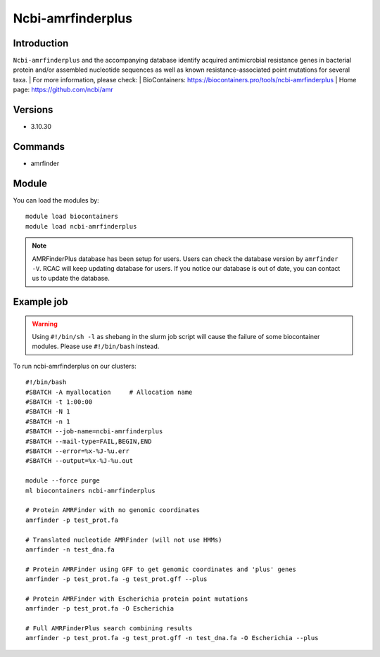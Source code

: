 .. _backbone-label:

Ncbi-amrfinderplus
==============================

Introduction
~~~~~~~~
``Ncbi-amrfinderplus`` and the accompanying database identify acquired antimicrobial resistance genes in bacterial protein and/or assembled nucleotide sequences as well as known resistance-associated point mutations for several taxa.
| For more information, please check:
| BioContainers: https://biocontainers.pro/tools/ncbi-amrfinderplus 
| Home page: https://github.com/ncbi/amr

Versions
~~~~~~~~
- 3.10.30

Commands
~~~~~~~
- amrfinder

Module
~~~~~~~~
You can load the modules by::

    module load biocontainers
    module load ncbi-amrfinderplus

.. note::
        AMRFinderPlus database has been setup for users. Users can check the database version by ``amrfinder -V``. RCAC will keep updating database for users. If you notice our database is out of date, you can contact us to update the database.  

Example job
~~~~~
.. warning::
    Using ``#!/bin/sh -l`` as shebang in the slurm job script will cause the failure of some biocontainer modules. Please use ``#!/bin/bash`` instead.

To run ncbi-amrfinderplus on our clusters::

    #!/bin/bash
    #SBATCH -A myallocation     # Allocation name
    #SBATCH -t 1:00:00
    #SBATCH -N 1
    #SBATCH -n 1
    #SBATCH --job-name=ncbi-amrfinderplus
    #SBATCH --mail-type=FAIL,BEGIN,END
    #SBATCH --error=%x-%J-%u.err
    #SBATCH --output=%x-%J-%u.out

    module --force purge
    ml biocontainers ncbi-amrfinderplus

    # Protein AMRFinder with no genomic coordinates
    amrfinder -p test_prot.fa

    # Translated nucleotide AMRFinder (will not use HMMs)
    amrfinder -n test_dna.fa

    # Protein AMRFinder using GFF to get genomic coordinates and 'plus' genes
    amrfinder -p test_prot.fa -g test_prot.gff --plus

    # Protein AMRFinder with Escherichia protein point mutations
    amrfinder -p test_prot.fa -O Escherichia

    # Full AMRFinderPlus search combining results
    amrfinder -p test_prot.fa -g test_prot.gff -n test_dna.fa -O Escherichia --plus
